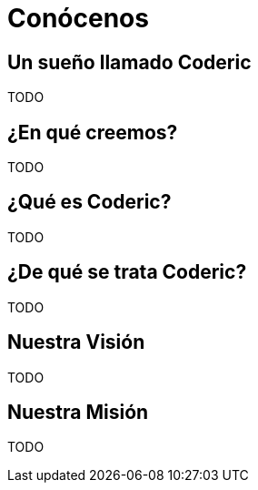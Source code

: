 = Conócenos

== Un sueño llamado Coderic

TODO

== ¿En qué creemos?

TODO

== ¿Qué es Coderic?

TODO

== ¿De qué se trata Coderic?

TODO

== Nuestra Visión

TODO

== Nuestra Misión

TODO

